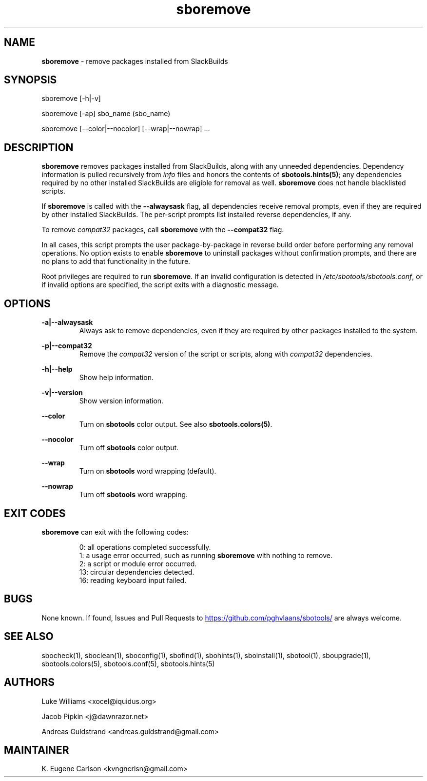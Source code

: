 .TH sboremove 1 "Prickle-Prickle, The Aftermath 12, 3191 YOLD" "sbotools 4.1" sbotools
.SH NAME
.P
.B
sboremove
- remove packages installed from SlackBuilds
.SH SYNOPSIS
.P
sboremove [-h|-v]
.P
sboremove [-ap] sbo_name (sbo_name)
.P
sboremove [--color|--nocolor] [--wrap|--nowrap] ...
.SH DESCRIPTION
.P
.B
sboremove
removes packages installed from SlackBuilds, along with
any unneeded dependencies. Dependency information is
pulled recursively from
.I
info
files and honors the contents of
.B
sbotools.hints(5)\fR\
\&; any dependencies
required by no other installed SlackBuilds are eligible
for removal as well.
.B
sboremove
does not handle blacklisted scripts.
.P
If
.B
sboremove
is called with the
.B
--alwaysask
flag, all dependencies receive removal prompts, even if they are
required by other installed SlackBuilds. The per-script prompts list
installed reverse dependencies, if any.
.P
To remove
.I
compat32
packages, call
.B
sboremove
with the
.B
--compat32
flag.
.P
In all cases, this script prompts the user package-by-package in
reverse build order before performing any removal operations. No
option exists to enable
.B
sboremove
to uninstall packages without confirmation prompts,
and there are no plans to add that functionality in the
future.
.P
Root privileges are required to run
.B
sboremove\fR\
\&. If an invalid configuration is detected in
.I
/etc/sbotools/sbotools.conf\fR\
\&, or if invalid options are specified, the script
exits with a diagnostic message.
.SH OPTIONS
.P
.B
-a|--alwaysask
.RS
Always ask to remove dependencies, even if they are
required by other packages installed to the system.
.RE
.P
.B
-p|--compat32
.RS
Remove the
.I
compat32
version of the script or scripts, along with
.I
compat32
dependencies.
.RE
.P
.B
-h|--help
.RS
Show help information.
.RE
.P
.B
-v|--version
.RS
Show version information.
.RE
.P
.B
--color
.RS
Turn on
.B
sbotools
color output. See also
.B
sbotools.colors(5)\fR\
\&.
.RE
.P
.B
--nocolor
.RS
Turn off
.B
sbotools
color output.
.RE
.P
.B
--wrap
.RS
Turn on
.B
sbotools
word wrapping (default).
.RE
.P
.B
--nowrap
.RS
Turn off
.B
sbotools
word wrapping.
.RE
.SH EXIT CODES
.P
.B
sboremove
can exit with the following codes:
.RS

0:  all operations completed successfully.
.RE
.RS
1:  a usage error occurred, such as running
.B
sboremove
with nothing to remove.
.RE
.RS
2:  a script or module error occurred.
.RE
.RS
13: circular dependencies detected.
.RE
.RS
16: reading keyboard input failed.
.RE
.SH BUGS
.P
None known. If found, Issues and Pull Requests to
.UR https://github.com/pghvlaans/sbotools/
.UE
are always welcome.
.SH SEE ALSO
.P
sbocheck(1), sboclean(1), sboconfig(1), sbofind(1), sbohints(1), sboinstall(1), sbotool(1), sboupgrade(1), sbotools.colors(5), sbotools.conf(5), sbotools.hints(5)
.SH AUTHORS
.P
Luke Williams <xocel@iquidus.org>
.P
Jacob Pipkin <j@dawnrazor.net>
.P
Andreas Guldstrand <andreas.guldstrand@gmail.com>
.SH MAINTAINER
.P
K. Eugene Carlson <kvngncrlsn@gmail.com>
